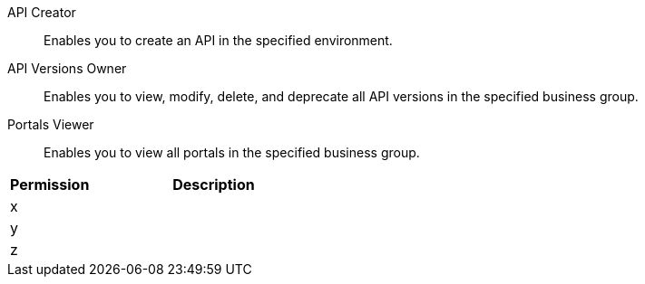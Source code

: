 API Creator:: Enables you to create an API in the specified environment.
API Versions Owner:: Enables you to view, modify, delete, and deprecate all API versions in the specified business group.
Portals Viewer:: Enables you to view all portals in the specified business group.

[%header,cols="20,60a"]
|===
|Permission |Description

|x
a|

|y
a|

|z
a|

|===
